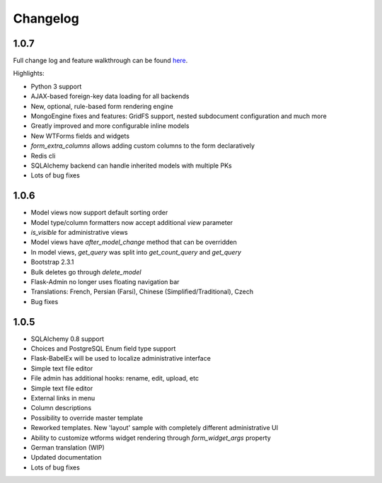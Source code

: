 Changelog
=========

1.0.7
-----

Full change log and feature walkthrough can be found `here <http://mrjoes.github.com/TBD>`_.

Highlights:

* Python 3 support
* AJAX-based foreign-key data loading for all backends
* New, optional, rule-based form rendering engine
* MongoEngine fixes and features: GridFS support, nested subdocument configuration and much more
* Greatly improved and more configurable inline models
* New WTForms fields and widgets
* `form_extra_columns` allows adding custom columns to the form declaratively
* Redis cli
* SQLAlchemy backend can handle inherited models with multiple PKs
* Lots of bug fixes

1.0.6
-----

* Model views now support default sorting order
* Model type/column formatters now accept additional `view` parameter
* `is_visible` for administrative views
* Model views have `after_model_change` method that can be overridden
* In model views, `get_query` was split into `get_count_query` and `get_query`
* Bootstrap 2.3.1
* Bulk deletes go through `delete_model`
* Flask-Admin no longer uses floating navigation bar
* Translations: French, Persian (Farsi), Chinese (Simplified/Traditional), Czech
* Bug fixes

1.0.5
-----

* SQLAlchemy 0.8 support
* Choices and PostgreSQL Enum field type support
* Flask-BabelEx will be used to localize administrative interface
* Simple text file editor
* File admin has additional hooks: rename, edit, upload, etc
* Simple text file editor
* External links in menu
* Column descriptions
* Possibility to override master template
* Reworked templates. New 'layout' sample with completely different administrative UI
* Ability to customize wtforms widget rendering through `form_widget_args` property
* German translation (WIP)
* Updated documentation
* Lots of bug fixes
